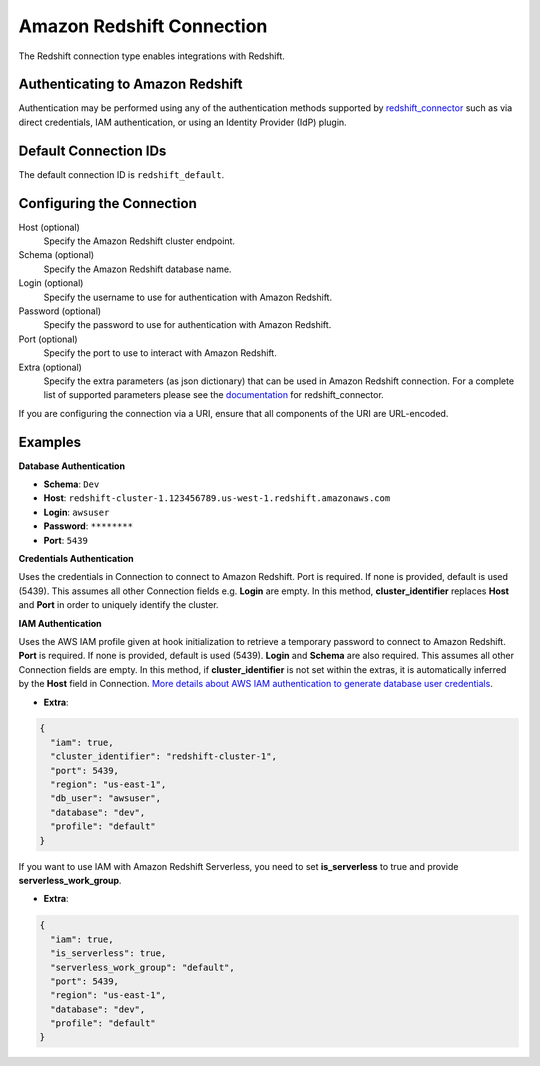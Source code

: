 .. Licensed to the Apache Software Foundation (ASF) under one
    or more contributor license agreements.  See the NOTICE file
    distributed with this work for additional information
    regarding copyright ownership.  The ASF licenses this file
    to you under the Apache License, Version 2.0 (the
    "License"); you may not use this file except in compliance
    with the License.  You may obtain a copy of the License at

 ..   http://www.apache.org/licenses/LICENSE-2.0

 .. Unless required by applicable law or agreed to in writing,
    software distributed under the License is distributed on an
    "AS IS" BASIS, WITHOUT WARRANTIES OR CONDITIONS OF ANY
    KIND, either express or implied.  See the License for the
    specific language governing permissions and limitations
    under the License.

.. _howto/connection:redshift:

Amazon Redshift Connection
==========================

The Redshift connection type enables integrations with Redshift.

Authenticating to Amazon Redshift
---------------------------------

Authentication may be performed using any of the authentication methods supported by `redshift_connector <https://github.com/aws/amazon-redshift-python-driver>`_ such as via direct credentials, IAM authentication, or using an Identity Provider (IdP) plugin.

Default Connection IDs
----------------------

The default connection ID is ``redshift_default``.

Configuring the Connection
--------------------------

Host (optional)
  Specify the Amazon Redshift cluster endpoint.

Schema (optional)
  Specify the Amazon Redshift database name.

Login (optional)
  Specify the username to use for authentication with Amazon Redshift.

Password (optional)
  Specify the password to use for authentication with Amazon Redshift.

Port (optional)
  Specify the port to use to interact with Amazon Redshift.

Extra (optional)
    Specify the extra parameters (as json dictionary) that can be used in
    Amazon Redshift connection. For a complete list of supported parameters
    please see the `documentation <https://github.com/aws/amazon-redshift-python-driver#connection-parameters>`_
    for redshift_connector.

If you are configuring the connection via a URI, ensure that all components of the URI are URL-encoded.

Examples
--------

**Database Authentication**

* **Schema**: ``Dev``
* **Host**: ``redshift-cluster-1.123456789.us-west-1.redshift.amazonaws.com``
* **Login**: ``awsuser``
* **Password**: ``********``
* **Port**: ``5439``

**Credentials Authentication**

Uses the credentials in Connection to connect to Amazon Redshift. Port is required.
If none is provided, default is used (5439). This assumes all other Connection fields e.g. **Login** are empty.
In this method, **cluster_identifier** replaces **Host** and **Port** in order to uniquely identify the cluster.

**IAM Authentication**

Uses the AWS IAM profile given at hook initialization to retrieve a temporary password to connect
to Amazon Redshift. **Port** is required. If none is provided, default is used (5439). **Login**
and **Schema** are also required. This assumes all other Connection fields are empty.
In this method, if **cluster_identifier** is not set within the extras, it is automatically
inferred by the **Host** field in Connection.
`More details about AWS IAM authentication to generate database user credentials <https://docs.aws.amazon.com/redshift/latest/mgmt/generating-user-credentials.html>`_.

* **Extra**:

.. code-block:: json

    {
      "iam": true,
      "cluster_identifier": "redshift-cluster-1",
      "port": 5439,
      "region": "us-east-1",
      "db_user": "awsuser",
      "database": "dev",
      "profile": "default"
    }

If you want to use IAM with Amazon Redshift Serverless, you need to set **is_serverless** to true and provide
**serverless_work_group**.

* **Extra**:

.. code-block:: json

    {
      "iam": true,
      "is_serverless": true,
      "serverless_work_group": "default",
      "port": 5439,
      "region": "us-east-1",
      "database": "dev",
      "profile": "default"
    }
